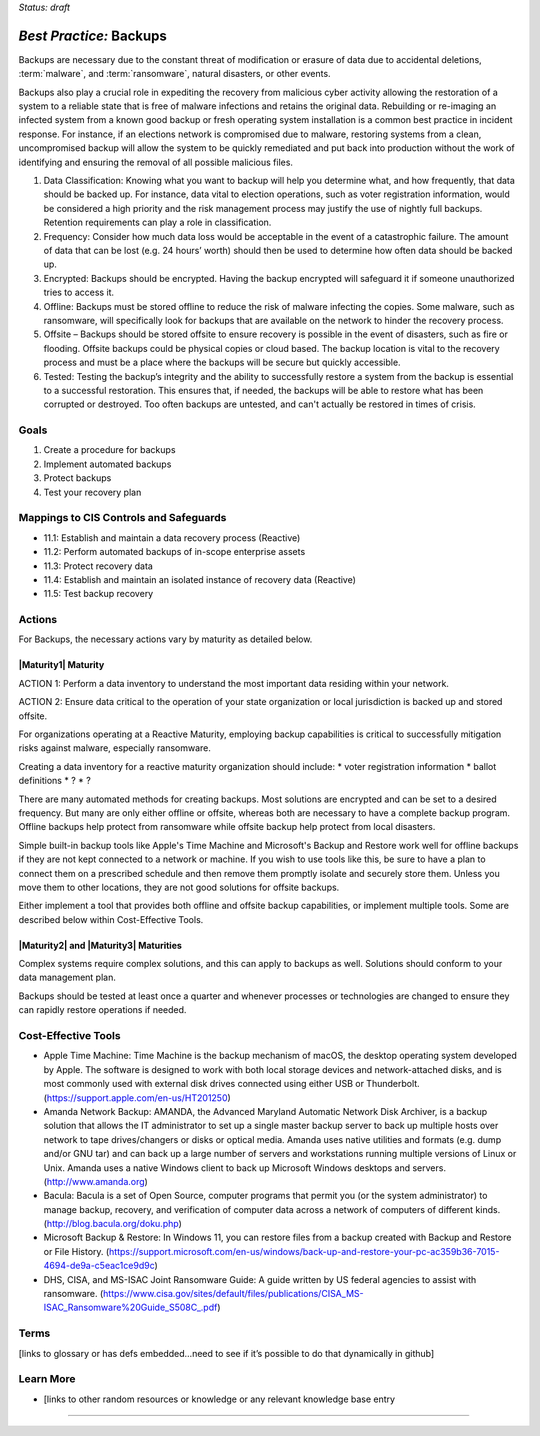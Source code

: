 ..
  Created by: mike garcia
  On: 2022-02-27
  To: Backups. Derived largely from dec 2018 spotlight
  Last update by: mike garcia

.. |bp_title| replace:: Backups

*Status: draft*

*Best Practice:* |bp_title|
----------------------------------------------

Backups are necessary due to the constant threat of modification or erasure of data due to accidental deletions, :term:`malware`, and :term:`ransomware`, natural disasters, or other events.


Backups also play a crucial role in expediting the recovery from malicious cyber activity allowing the restoration of a system to a reliable state that is free of malware infections and retains the original data. Rebuilding or re-imaging an infected system from a known good backup or fresh operating system installation is a common best practice in incident response. For instance, if an elections network is compromised due to malware, restoring systems from a clean, uncompromised backup will allow the system to be quickly remediated and put back into production without the work of identifying and ensuring the removal of all possible malicious files.

#. Data Classification: Knowing what you want to backup will help you determine what, and how frequently, that data should be backed up. For instance, data vital to election operations, such as voter registration information, would be considered a high priority and the risk management process may justify the use of nightly full backups. Retention requirements can play a role in classification.
#. Frequency: Consider how much data loss would be acceptable in the event of a catastrophic failure. The amount of data that can be lost (e.g. 24 hours’ worth) should then be used to determine how often data should be backed up.
#. Encrypted: Backups should be encrypted. Having the backup encrypted will safeguard it if someone unauthorized tries to access it.
#. Offline: Backups must be stored offline to reduce the risk of malware infecting the copies. Some malware, such as ransomware, will specifically look for backups that are available on the network to hinder the recovery process.
#. Offsite – Backups should be stored offsite to ensure recovery is possible in the event of disasters, such as fire or flooding. Offsite backups could be physical copies or cloud based. The backup location is vital to the recovery process and must be a place where the backups will be secure but quickly accessible.
#. Tested: Testing the backup’s integrity and the ability to successfully restore a system from the backup is essential to a successful restoration. This ensures that, if needed, the backups will be able to restore what has been corrupted or destroyed. Too often backups are untested, and can't actually be restored in times of crisis.

Goals
**********************************************

#. Create a procedure for backups
#. Implement automated backups
#. Protect backups
#. Test your recovery plan

Mappings to CIS Controls and Safeguards
**********************************************

- 11.1: Establish and maintain a data recovery process (Reactive)
- 11.2: Perform automated backups of in-scope enterprise assets
- 11.3: Protect recovery data
- 11.4: Establish and maintain an isolated instance of recovery data (Reactive)
- 11.5: Test backup recovery

Actions
**********************************************

For |bp_title|, the necessary actions vary by maturity as detailed below.

|Maturity1| Maturity
&&&&&&&&&&&&&&&&&&&&&&&&&&&&&&&&&&&&&&&&&&&&&&

ACTION 1: Perform a data inventory to understand the most important data residing within your network.

ACTION 2: Ensure data critical to the operation of your state organization or local jurisdiction is backed up and stored offsite.

For organizations operating at a Reactive Maturity, employing backup capabilities is critical to successfully mitigation risks against malware, especially ransomware.

Creating a data inventory for a reactive maturity organization should include:
* voter registration information
* ballot definitions
* ?
* ?

There are many automated methods for creating backups. Most solutions are encrypted and can be set to a desired frequency. But many are only either offline or offsite, whereas both are necessary to have a complete backup program. Offline backups help protect from ransomware while offsite backup help protect from local disasters.

Simple built-in backup tools like Apple's Time Machine and Microsoft's Backup and Restore work well for offline backups if they are not kept connected to a network or machine. If you wish to use tools like this, be sure to have a plan to connect them on a prescribed schedule and then remove them promptly isolate and securely store them. Unless you move them to other locations, they are not good solutions for offsite backups.

Either implement a tool that provides both offline and offsite backup capabilities, or implement multiple tools. Some are described below within Cost-Effective Tools.

|Maturity2| and |Maturity3| Maturities
&&&&&&&&&&&&&&&&&&&&&&&&&&&&&&&&&&&&&&&&&&&&&&

Complex systems require complex solutions, and this can apply to backups as well. Solutions should conform to your data management plan.

Backups should be tested at least once a quarter and whenever processes or technologies are changed to ensure they can rapidly restore operations if needed.

Cost-Effective Tools
**********************************************

•	Apple Time Machine: Time Machine is the backup mechanism of macOS, the desktop operating system developed by Apple. The software is designed to work with both local storage devices and network-attached disks, and is most commonly used with external disk drives connected using either USB or Thunderbolt. (https://support.apple.com/en-us/HT201250)
•	Amanda Network Backup: AMANDA, the Advanced Maryland Automatic Network Disk Archiver, is a backup solution that allows the IT administrator to set up a single master backup server to back up multiple hosts over network to tape drives/changers or disks or optical media. Amanda uses native utilities and formats (e.g. dump and/or GNU tar) and can back up a large number of servers and workstations running multiple versions of Linux or Unix. Amanda uses a native Windows client to back up Microsoft Windows desktops and servers. (http://www.amanda.org)
•	Bacula: Bacula is a set of Open Source, computer programs that permit you (or the system administrator) to manage backup, recovery, and verification of computer data across a network of computers of different kinds.(http://blog.bacula.org/doku.php)
• Microsoft Backup & Restore: In Windows 11, you can restore files from a backup created with Backup and Restore or File History. (https://support.microsoft.com/en-us/windows/back-up-and-restore-your-pc-ac359b36-7015-4694-de9a-c5eac1ce9d9c)
• DHS, CISA, and MS-ISAC Joint Ransomware Guide: A guide written by US federal agencies to assist with ransomware. (https://www.cisa.gov/sites/default/files/publications/CISA_MS-ISAC_Ransomware%20Guide_S508C_.pdf)

Terms
**********************************************

[links to glossary or has defs embedded…need to see if it’s possible to do that dynamically in github]

Learn More
**********************************************
•	[links to other random resources or knowledge or any relevant knowledge base entry

-----------------------------------------------
